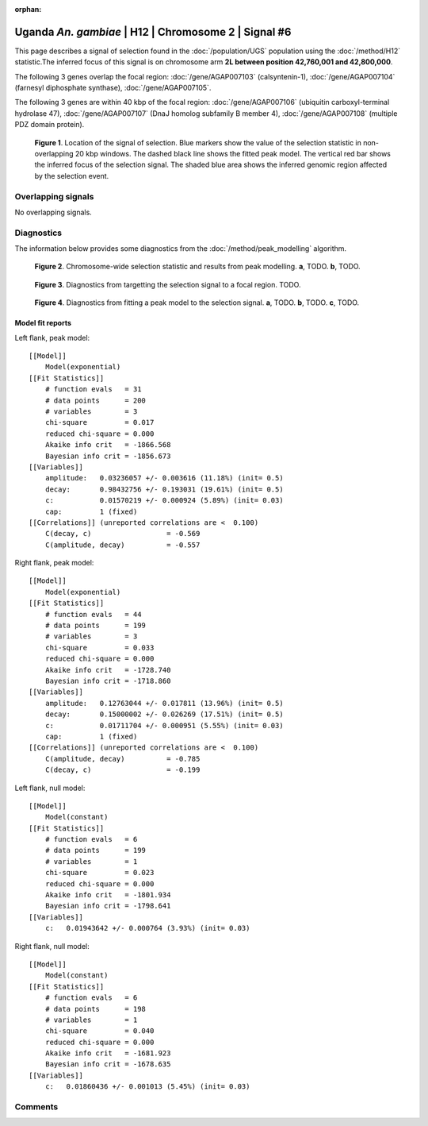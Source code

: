 :orphan:

Uganda *An. gambiae* | H12 | Chromosome 2 | Signal #6
================================================================================



This page describes a signal of selection found in the
:doc:`/population/UGS` population using the
:doc:`/method/H12` statistic.The inferred focus of this signal is on chromosome arm
**2L between position 42,760,001 and
42,800,000**.




The following 3 genes overlap the focal region: :doc:`/gene/AGAP007103` (calsyntenin-1),  :doc:`/gene/AGAP007104` (farnesyl diphosphate synthase),  :doc:`/gene/AGAP007105`.




The following 3 genes are within 40 kbp of the focal
region: :doc:`/gene/AGAP007106` (ubiquitin carboxyl-terminal hydrolase 47),  :doc:`/gene/AGAP007107` (DnaJ homolog subfamily B member 4),  :doc:`/gene/AGAP007108` (multiple PDZ domain protein).


.. figure:: peak_location.png
    :alt: signal location

    **Figure 1**. Location of the signal of selection. Blue markers show the
    value of the selection statistic in non-overlapping 20 kbp windows. The
    dashed black line shows the fitted peak model. The vertical red bar shows
    the inferred focus of the selection signal. The shaded blue area shows the
    inferred genomic region affected by the selection event.

Overlapping signals
-------------------


No overlapping signals.


Diagnostics
-----------

The information below provides some diagnostics from the
:doc:`/method/peak_modelling` algorithm.

.. figure:: peak_context.png

    **Figure 2**. Chromosome-wide selection statistic and results from peak
    modelling. **a**, TODO. **b**, TODO.

.. figure:: peak_targetting.png

    **Figure 3**. Diagnostics from targetting the selection signal to a focal
    region. TODO.

.. figure:: peak_fit.png

    **Figure 4**. Diagnostics from fitting a peak model to the selection signal.
    **a**, TODO. **b**, TODO. **c**, TODO.

Model fit reports
~~~~~~~~~~~~~~~~~

Left flank, peak model::

    [[Model]]
        Model(exponential)
    [[Fit Statistics]]
        # function evals   = 31
        # data points      = 200
        # variables        = 3
        chi-square         = 0.017
        reduced chi-square = 0.000
        Akaike info crit   = -1866.568
        Bayesian info crit = -1856.673
    [[Variables]]
        amplitude:   0.03236057 +/- 0.003616 (11.18%) (init= 0.5)
        decay:       0.98432756 +/- 0.193031 (19.61%) (init= 0.5)
        c:           0.01570219 +/- 0.000924 (5.89%) (init= 0.03)
        cap:         1 (fixed)
    [[Correlations]] (unreported correlations are <  0.100)
        C(decay, c)                  = -0.569 
        C(amplitude, decay)          = -0.557 


Right flank, peak model::

    [[Model]]
        Model(exponential)
    [[Fit Statistics]]
        # function evals   = 44
        # data points      = 199
        # variables        = 3
        chi-square         = 0.033
        reduced chi-square = 0.000
        Akaike info crit   = -1728.740
        Bayesian info crit = -1718.860
    [[Variables]]
        amplitude:   0.12763044 +/- 0.017811 (13.96%) (init= 0.5)
        decay:       0.15000002 +/- 0.026269 (17.51%) (init= 0.5)
        c:           0.01711704 +/- 0.000951 (5.55%) (init= 0.03)
        cap:         1 (fixed)
    [[Correlations]] (unreported correlations are <  0.100)
        C(amplitude, decay)          = -0.785 
        C(decay, c)                  = -0.199 


Left flank, null model::

    [[Model]]
        Model(constant)
    [[Fit Statistics]]
        # function evals   = 6
        # data points      = 199
        # variables        = 1
        chi-square         = 0.023
        reduced chi-square = 0.000
        Akaike info crit   = -1801.934
        Bayesian info crit = -1798.641
    [[Variables]]
        c:   0.01943642 +/- 0.000764 (3.93%) (init= 0.03)


Right flank, null model::

    [[Model]]
        Model(constant)
    [[Fit Statistics]]
        # function evals   = 6
        # data points      = 198
        # variables        = 1
        chi-square         = 0.040
        reduced chi-square = 0.000
        Akaike info crit   = -1681.923
        Bayesian info crit = -1678.635
    [[Variables]]
        c:   0.01860436 +/- 0.001013 (5.45%) (init= 0.03)


Comments
--------

.. raw:: html

    <div id="disqus_thread"></div>
    <script>
    (function() { // DON'T EDIT BELOW THIS LINE
    var d = document, s = d.createElement('script');
    s.src = 'https://agam-selection-atlas.disqus.com/embed.js';
    s.setAttribute('data-timestamp', +new Date());
    (d.head || d.body).appendChild(s);
    })();
    </script>
    <noscript>Please enable JavaScript to view the <a href="https://disqus.com/?ref_noscript">comments powered by Disqus.</a></noscript>
